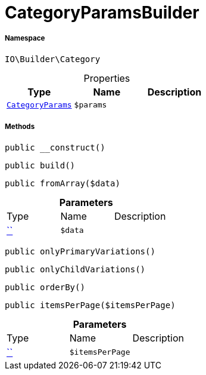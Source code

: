 :table-caption!:
:example-caption!:
:source-highlighter: prettify
:sectids!:
[[io__categoryparamsbuilder]]
= CategoryParamsBuilder





===== Namespace

`IO\Builder\Category`





.Properties
|===
|Type |Name |Description

|xref:IO/Builder/Category/CategoryParams.adoc#[`CategoryParams`]
a|`$params`
|
|===


===== Methods

[source%nowrap, php, subs=+macros]
[#__construct]
----

public __construct()

----







[source%nowrap, php, subs=+macros]
[#build]
----

public build()

----







[source%nowrap, php, subs=+macros]
[#fromarray]
----

public fromArray($data)

----







.*Parameters*
|===
|Type |Name |Description
|         xref:5.0.0@plugin-::.adoc#[``]
a|`$data`
|
|===


[source%nowrap, php, subs=+macros]
[#onlyprimaryvariations]
----

public onlyPrimaryVariations()

----







[source%nowrap, php, subs=+macros]
[#onlychildvariations]
----

public onlyChildVariations()

----







[source%nowrap, php, subs=+macros]
[#orderby]
----

public orderBy()

----







[source%nowrap, php, subs=+macros]
[#itemsperpage]
----

public itemsPerPage($itemsPerPage)

----







.*Parameters*
|===
|Type |Name |Description
|         xref:5.0.0@plugin-::.adoc#[``]
a|`$itemsPerPage`
|
|===


